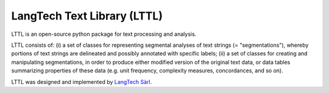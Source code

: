 LangTech Text Library (LTTL)
============================

LTTL is an open-source python package for text processing and analysis.

LTTL consists of: (i) a set of classes for representing segmental analyses of 
text strings (= "segmentations"), whereby portions of text strings are 
delineated and possibly annotated with specific labels; (ii) a set of classes 
for creating and manipulating segmentations, in order to produce either 
modified version of the original text data, or data tables summarizing 
properties of these data (e.g. unit frequency, complexity measures, 
concordances, and so on).

LTTL was designed and implemented by `LangTech Sàrl <http://langtech.ch>`_.